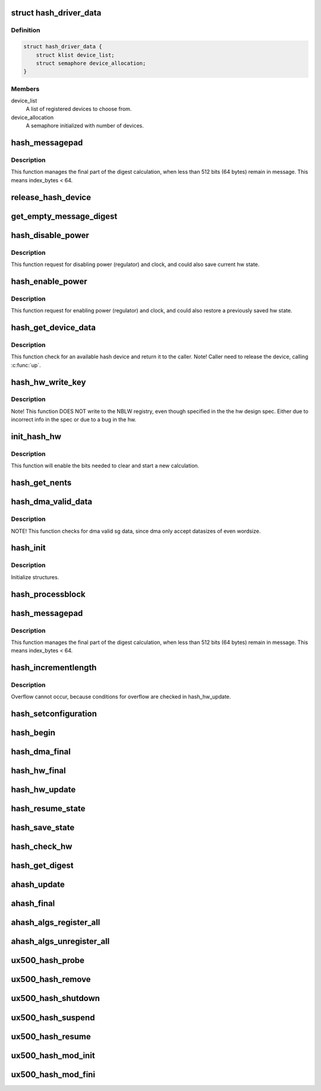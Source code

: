 .. -*- coding: utf-8; mode: rst -*-
.. src-file: drivers/crypto/ux500/hash/hash_core.c

.. _`hash_driver_data`:

struct hash_driver_data
=======================

.. c:type:: struct hash_driver_data

    data specific to the driver.

.. _`hash_driver_data.definition`:

Definition
----------

.. code-block:: c

    struct hash_driver_data {
        struct klist device_list;
        struct semaphore device_allocation;
    }

.. _`hash_driver_data.members`:

Members
-------

device_list
    A list of registered devices to choose from.

device_allocation
    A semaphore initialized with number of devices.

.. _`hash_messagepad`:

hash_messagepad
===============

.. c:function:: void hash_messagepad(struct hash_device_data *device_data, const u32 *message, u8 index_bytes)

    Pads a message and write the nblw bits.

    :param struct hash_device_data \*device_data:
        Structure for the hash device.

    :param const u32 \*message:
        Last word of a message

    :param u8 index_bytes:
        The number of bytes in the last message

.. _`hash_messagepad.description`:

Description
-----------

This function manages the final part of the digest calculation, when less
than 512 bits (64 bytes) remain in message. This means index_bytes < 64.

.. _`release_hash_device`:

release_hash_device
===================

.. c:function:: void release_hash_device(struct hash_device_data *device_data)

    Releases a previously allocated hash device.

    :param struct hash_device_data \*device_data:
        Structure for the hash device.

.. _`get_empty_message_digest`:

get_empty_message_digest
========================

.. c:function:: int get_empty_message_digest(struct hash_device_data *device_data, u8 *zero_hash, u32 *zero_hash_size, bool *zero_digest)

    Returns a pre-calculated digest for the empty message.

    :param struct hash_device_data \*device_data:
        Structure for the hash device.

    :param u8 \*zero_hash:
        Buffer to return the empty message digest.

    :param u32 \*zero_hash_size:
        Hash size of the empty message digest.

    :param bool \*zero_digest:
        True if zero_digest returned.

.. _`hash_disable_power`:

hash_disable_power
==================

.. c:function:: int hash_disable_power(struct hash_device_data *device_data, bool save_device_state)

    Request to disable power and clock.

    :param struct hash_device_data \*device_data:
        Structure for the hash device.

    :param bool save_device_state:
        If true, saves the current hw state.

.. _`hash_disable_power.description`:

Description
-----------

This function request for disabling power (regulator) and clock,
and could also save current hw state.

.. _`hash_enable_power`:

hash_enable_power
=================

.. c:function:: int hash_enable_power(struct hash_device_data *device_data, bool restore_device_state)

    Request to enable power and clock.

    :param struct hash_device_data \*device_data:
        Structure for the hash device.

    :param bool restore_device_state:
        If true, restores a previous saved hw state.

.. _`hash_enable_power.description`:

Description
-----------

This function request for enabling power (regulator) and clock,
and could also restore a previously saved hw state.

.. _`hash_get_device_data`:

hash_get_device_data
====================

.. c:function:: int hash_get_device_data(struct hash_ctx *ctx, struct hash_device_data **device_data)

    Checks for an available hash device and return it.

    :param struct hash_ctx \*ctx:
        *undescribed*

    :param struct hash_device_data \*\*device_data:
        Structure for the hash device.

.. _`hash_get_device_data.description`:

Description
-----------

This function check for an available hash device and return it to
the caller.
Note! Caller need to release the device, calling \ :c:func:`up`\ .

.. _`hash_hw_write_key`:

hash_hw_write_key
=================

.. c:function:: void hash_hw_write_key(struct hash_device_data *device_data, const u8 *key, unsigned int keylen)

    Writes the key to the hardware registries.

    :param struct hash_device_data \*device_data:
        Structure for the hash device.

    :param const u8 \*key:
        Key to be written.

    :param unsigned int keylen:
        The lengt of the key.

.. _`hash_hw_write_key.description`:

Description
-----------

Note! This function DOES NOT write to the NBLW registry, even though
specified in the the hw design spec. Either due to incorrect info in the
spec or due to a bug in the hw.

.. _`init_hash_hw`:

init_hash_hw
============

.. c:function:: int init_hash_hw(struct hash_device_data *device_data, struct hash_ctx *ctx)

    Initialise the hash hardware for a new calculation.

    :param struct hash_device_data \*device_data:
        Structure for the hash device.

    :param struct hash_ctx \*ctx:
        The hash context.

.. _`init_hash_hw.description`:

Description
-----------

This function will enable the bits needed to clear and start a new
calculation.

.. _`hash_get_nents`:

hash_get_nents
==============

.. c:function:: int hash_get_nents(struct scatterlist *sg, int size, bool *aligned)

    Return number of entries (nents) in scatterlist (sg).

    :param struct scatterlist \*sg:
        Scatterlist.

    :param int size:
        Size in bytes.

    :param bool \*aligned:
        True if sg data aligned to work in DMA mode.

.. _`hash_dma_valid_data`:

hash_dma_valid_data
===================

.. c:function:: bool hash_dma_valid_data(struct scatterlist *sg, int datasize)

    checks for dma valid sg data.

    :param struct scatterlist \*sg:
        Scatterlist.

    :param int datasize:
        Datasize in bytes.

.. _`hash_dma_valid_data.description`:

Description
-----------

NOTE! This function checks for dma valid sg data, since dma
only accept datasizes of even wordsize.

.. _`hash_init`:

hash_init
=========

.. c:function:: int hash_init(struct ahash_request *req)

    Common hash init function for SHA1/SHA2 (SHA256).

    :param struct ahash_request \*req:
        The hash request for the job.

.. _`hash_init.description`:

Description
-----------

Initialize structures.

.. _`hash_processblock`:

hash_processblock
=================

.. c:function:: void hash_processblock(struct hash_device_data *device_data, const u32 *message, int length)

    This function processes a single block of 512 bits (64 bytes), word aligned, starting at message.

    :param struct hash_device_data \*device_data:
        Structure for the hash device.

    :param const u32 \*message:
        Block (512 bits) of message to be written to
        the HASH hardware.

    :param int length:
        *undescribed*

.. _`hash_messagepad`:

hash_messagepad
===============

.. c:function:: void hash_messagepad(struct hash_device_data *device_data, const u32 *message, u8 index_bytes)

    Pads a message and write the nblw bits.

    :param struct hash_device_data \*device_data:
        Structure for the hash device.

    :param const u32 \*message:
        Last word of a message.

    :param u8 index_bytes:
        The number of bytes in the last message.

.. _`hash_messagepad.description`:

Description
-----------

This function manages the final part of the digest calculation, when less
than 512 bits (64 bytes) remain in message. This means index_bytes < 64.

.. _`hash_incrementlength`:

hash_incrementlength
====================

.. c:function:: void hash_incrementlength(struct hash_req_ctx *ctx, u32 incr)

    Increments the length of the current message.

    :param struct hash_req_ctx \*ctx:
        Hash context

    :param u32 incr:
        Length of message processed already

.. _`hash_incrementlength.description`:

Description
-----------

Overflow cannot occur, because conditions for overflow are checked in
hash_hw_update.

.. _`hash_setconfiguration`:

hash_setconfiguration
=====================

.. c:function:: int hash_setconfiguration(struct hash_device_data *device_data, struct hash_config *config)

    Sets the required configuration for the hash hardware.

    :param struct hash_device_data \*device_data:
        Structure for the hash device.

    :param struct hash_config \*config:
        Pointer to a configuration structure.

.. _`hash_begin`:

hash_begin
==========

.. c:function:: void hash_begin(struct hash_device_data *device_data, struct hash_ctx *ctx)

    This routine resets some globals and initializes the hash hardware.

    :param struct hash_device_data \*device_data:
        Structure for the hash device.

    :param struct hash_ctx \*ctx:
        Hash context.

.. _`hash_dma_final`:

hash_dma_final
==============

.. c:function:: int hash_dma_final(struct ahash_request *req)

    The hash dma final function for SHA1/SHA256.

    :param struct ahash_request \*req:
        The hash request for the job.

.. _`hash_hw_final`:

hash_hw_final
=============

.. c:function:: int hash_hw_final(struct ahash_request *req)

    The final hash calculation function

    :param struct ahash_request \*req:
        The hash request for the job.

.. _`hash_hw_update`:

hash_hw_update
==============

.. c:function:: int hash_hw_update(struct ahash_request *req)

    Updates current HASH computation hashing another part of the message.

    :param struct ahash_request \*req:
        Byte array containing the message to be hashed (caller
        allocated).

.. _`hash_resume_state`:

hash_resume_state
=================

.. c:function:: int hash_resume_state(struct hash_device_data *device_data, const struct hash_state *device_state)

    Function that resumes the state of an calculation.

    :param struct hash_device_data \*device_data:
        Pointer to the device structure.

    :param const struct hash_state \*device_state:
        The state to be restored in the hash hardware

.. _`hash_save_state`:

hash_save_state
===============

.. c:function:: int hash_save_state(struct hash_device_data *device_data, struct hash_state *device_state)

    Function that saves the state of hardware.

    :param struct hash_device_data \*device_data:
        Pointer to the device structure.

    :param struct hash_state \*device_state:
        The strucure where the hardware state should be saved.

.. _`hash_check_hw`:

hash_check_hw
=============

.. c:function:: int hash_check_hw(struct hash_device_data *device_data)

    This routine checks for peripheral Ids and PCell Ids.

    :param struct hash_device_data \*device_data:
        *undescribed*

.. _`hash_get_digest`:

hash_get_digest
===============

.. c:function:: void hash_get_digest(struct hash_device_data *device_data, u8 *digest, int algorithm)

    Gets the digest.

    :param struct hash_device_data \*device_data:
        Pointer to the device structure.

    :param u8 \*digest:
        User allocated byte array for the calculated digest.

    :param int algorithm:
        The algorithm in use.

.. _`ahash_update`:

ahash_update
============

.. c:function:: int ahash_update(struct ahash_request *req)

    The hash update function for SHA1/SHA2 (SHA256).

    :param struct ahash_request \*req:
        The hash request for the job.

.. _`ahash_final`:

ahash_final
===========

.. c:function:: int ahash_final(struct ahash_request *req)

    The hash final function for SHA1/SHA2 (SHA256).

    :param struct ahash_request \*req:
        The hash request for the job.

.. _`ahash_algs_register_all`:

ahash_algs_register_all
=======================

.. c:function:: int ahash_algs_register_all(struct hash_device_data *device_data)

    :param struct hash_device_data \*device_data:
        *undescribed*

.. _`ahash_algs_unregister_all`:

ahash_algs_unregister_all
=========================

.. c:function:: void ahash_algs_unregister_all(struct hash_device_data *device_data)

    :param struct hash_device_data \*device_data:
        *undescribed*

.. _`ux500_hash_probe`:

ux500_hash_probe
================

.. c:function:: int ux500_hash_probe(struct platform_device *pdev)

    Function that probes the hash hardware.

    :param struct platform_device \*pdev:
        The platform device.

.. _`ux500_hash_remove`:

ux500_hash_remove
=================

.. c:function:: int ux500_hash_remove(struct platform_device *pdev)

    Function that removes the hash device from the platform.

    :param struct platform_device \*pdev:
        The platform device.

.. _`ux500_hash_shutdown`:

ux500_hash_shutdown
===================

.. c:function:: void ux500_hash_shutdown(struct platform_device *pdev)

    Function that shutdown the hash device.

    :param struct platform_device \*pdev:
        The platform device

.. _`ux500_hash_suspend`:

ux500_hash_suspend
==================

.. c:function:: int ux500_hash_suspend(struct device *dev)

    Function that suspends the hash device.

    :param struct device \*dev:
        Device to suspend.

.. _`ux500_hash_resume`:

ux500_hash_resume
=================

.. c:function:: int ux500_hash_resume(struct device *dev)

    Function that resume the hash device.

    :param struct device \*dev:
        Device to resume.

.. _`ux500_hash_mod_init`:

ux500_hash_mod_init
===================

.. c:function:: int ux500_hash_mod_init( void)

    The kernel module init function.

    :param  void:
        no arguments

.. _`ux500_hash_mod_fini`:

ux500_hash_mod_fini
===================

.. c:function:: void __exit ux500_hash_mod_fini( void)

    The kernel module exit function.

    :param  void:
        no arguments

.. This file was automatic generated / don't edit.

